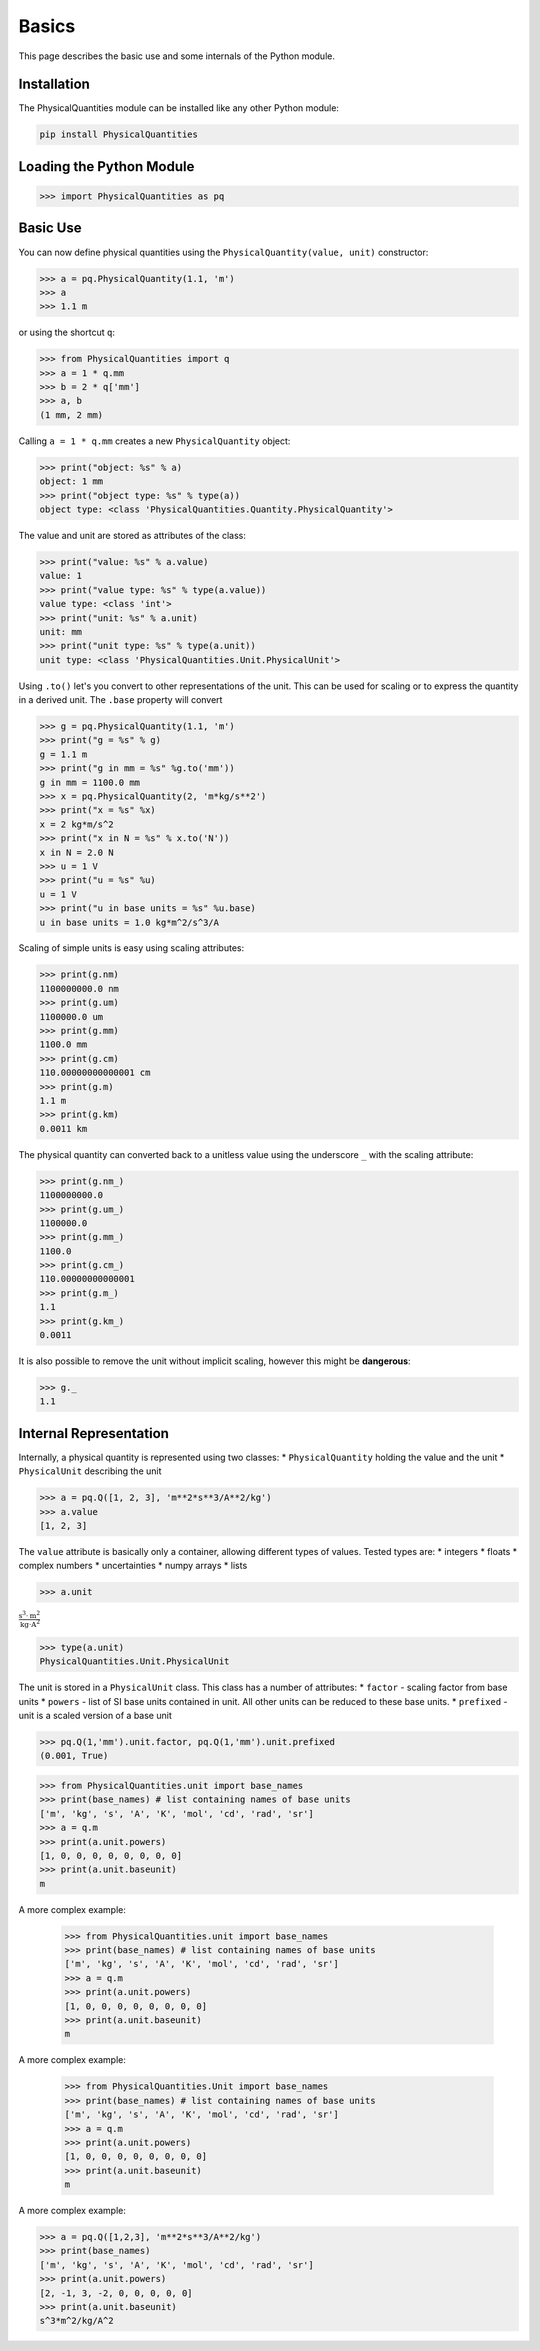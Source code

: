 
Basics
======

This page describes the basic use and some internals of the Python module.

Installation
------------

The PhysicalQuantities module can be installed like any other Python module:

.. code::

    pip install PhysicalQuantities

Loading the Python Module
-------------------------

.. code:: python

    >>> import PhysicalQuantities as pq

Basic Use
---------

You can now define physical quantities using the
``PhysicalQuantity(value, unit)`` constructor:

.. code:: python

    >>> a = pq.PhysicalQuantity(1.1, 'm')
    >>> a
    >>> 1.1 m

or using the shortcut ``q``:

.. code:: python

    >>> from PhysicalQuantities import q
    >>> a = 1 * q.mm
    >>> b = 2 * q['mm']
    >>> a, b
    (1 mm, 2 mm)



Calling ``a = 1 * q.mm`` creates a new ``PhysicalQuantity`` object:

.. code:: python

    >>> print("object: %s" % a)
    object: 1 mm
    >>> print("object type: %s" % type(a))
    object type: <class 'PhysicalQuantities.Quantity.PhysicalQuantity'>


The value and unit are stored as attributes of the class:

.. code:: python

    >>> print("value: %s" % a.value)
    value: 1
    >>> print("value type: %s" % type(a.value))
    value type: <class 'int'>
    >>> print("unit: %s" % a.unit)
    unit: mm
    >>> print("unit type: %s" % type(a.unit))
    unit type: <class 'PhysicalQuantities.Unit.PhysicalUnit'>


Using ``.to()`` let's you convert to other representations of the unit.
This can be used for scaling or to express the quantity in a derived
unit. The ``.base`` property will convert

.. code:: python

    >>> g = pq.PhysicalQuantity(1.1, 'm')
    >>> print("g = %s" % g)
    g = 1.1 m
    >>> print("g in mm = %s" %g.to('mm'))
    g in mm = 1100.0 mm
    >>> x = pq.PhysicalQuantity(2, 'm*kg/s**2')
    >>> print("x = %s" %x)
    x = 2 kg*m/s^2
    >>> print("x in N = %s" % x.to('N'))
    x in N = 2.0 N
    >>> u = 1 V
    >>> print("u = %s" %u)
    u = 1 V
    >>> print("u in base units = %s" %u.base)
    u in base units = 1.0 kg*m^2/s^3/A


Scaling of simple units is easy using scaling attributes:

.. code:: python

    >>> print(g.nm)
    1100000000.0 nm
    >>> print(g.um)
    1100000.0 um
    >>> print(g.mm)
    1100.0 mm
    >>> print(g.cm)
    110.00000000000001 cm
    >>> print(g.m)
    1.1 m
    >>> print(g.km)
    0.0011 km


The physical quantity can converted back to a unitless value using the
underscore ``_`` with the scaling attribute:

.. code:: python

    >>> print(g.nm_)
    1100000000.0
    >>> print(g.um_)
    1100000.0
    >>> print(g.mm_)
    1100.0
    >>> print(g.cm_)
    110.00000000000001
    >>> print(g.m_)
    1.1
    >>> print(g.km_)
    0.0011


It is also possible to remove the unit without implicit scaling, however
this might be **dangerous**:

.. code:: python

    >>> g._
    1.1

Internal Representation
-----------------------

Internally, a physical quantity is represented using two classes: \*
``PhysicalQuantity`` holding the value and the unit \* ``PhysicalUnit``
describing the unit

.. code:: python

    >>> a = pq.Q([1, 2, 3], 'm**2*s**3/A**2/kg')
    >>> a.value
    [1, 2, 3]

The ``value`` attribute is basically only a container, allowing
different types of values. Tested types are:
* integers
* floats
* complex numbers
* uncertainties
* numpy arrays
* lists

.. code:: python

    >>> a.unit

:math:`\frac{\text{s}^{3}\cdot \text{m}^{2}}{\text{kg}\cdot \text{A}^2}`


.. code:: python

    >>> type(a.unit)
    PhysicalQuantities.Unit.PhysicalUnit


The unit is stored in a ``PhysicalUnit`` class. This class has a number
of attributes:
* ``factor`` - scaling factor from base units
* ``powers`` - list of SI base units contained in unit. All other units can be reduced to these base units.
* ``prefixed`` - unit is a scaled version of a base unit

.. code:: python

    >>> pq.Q(1,'mm').unit.factor, pq.Q(1,'mm').unit.prefixed
    (0.001, True)


.. code:: python

    >>> from PhysicalQuantities.unit import base_names
    >>> print(base_names) # list containing names of base units
    ['m', 'kg', 's', 'A', 'K', 'mol', 'cd', 'rad', 'sr']
    >>> a = q.m
    >>> print(a.unit.powers)
    [1, 0, 0, 0, 0, 0, 0, 0, 0]
    >>> print(a.unit.baseunit)
    m


A more complex example:



    >>> from PhysicalQuantities.unit import base_names
    >>> print(base_names) # list containing names of base units
    ['m', 'kg', 's', 'A', 'K', 'mol', 'cd', 'rad', 'sr']
    >>> a = q.m
    >>> print(a.unit.powers)
    [1, 0, 0, 0, 0, 0, 0, 0, 0]
    >>> print(a.unit.baseunit)
    m


A more complex example:



    >>> from PhysicalQuantities.Unit import base_names
    >>> print(base_names) # list containing names of base units
    ['m', 'kg', 's', 'A', 'K', 'mol', 'cd', 'rad', 'sr']
    >>> a = q.m
    >>> print(a.unit.powers)
    [1, 0, 0, 0, 0, 0, 0, 0, 0]
    >>> print(a.unit.baseunit)
    m


A more complex example:

.. code:: python

    >>> a = pq.Q([1,2,3], 'm**2*s**3/A**2/kg')
    >>> print(base_names)
    ['m', 'kg', 's', 'A', 'K', 'mol', 'cd', 'rad', 'sr']
    >>> print(a.unit.powers)
    [2, -1, 3, -2, 0, 0, 0, 0, 0]
    >>> print(a.unit.baseunit)
    s^3*m^2/kg/A^2
